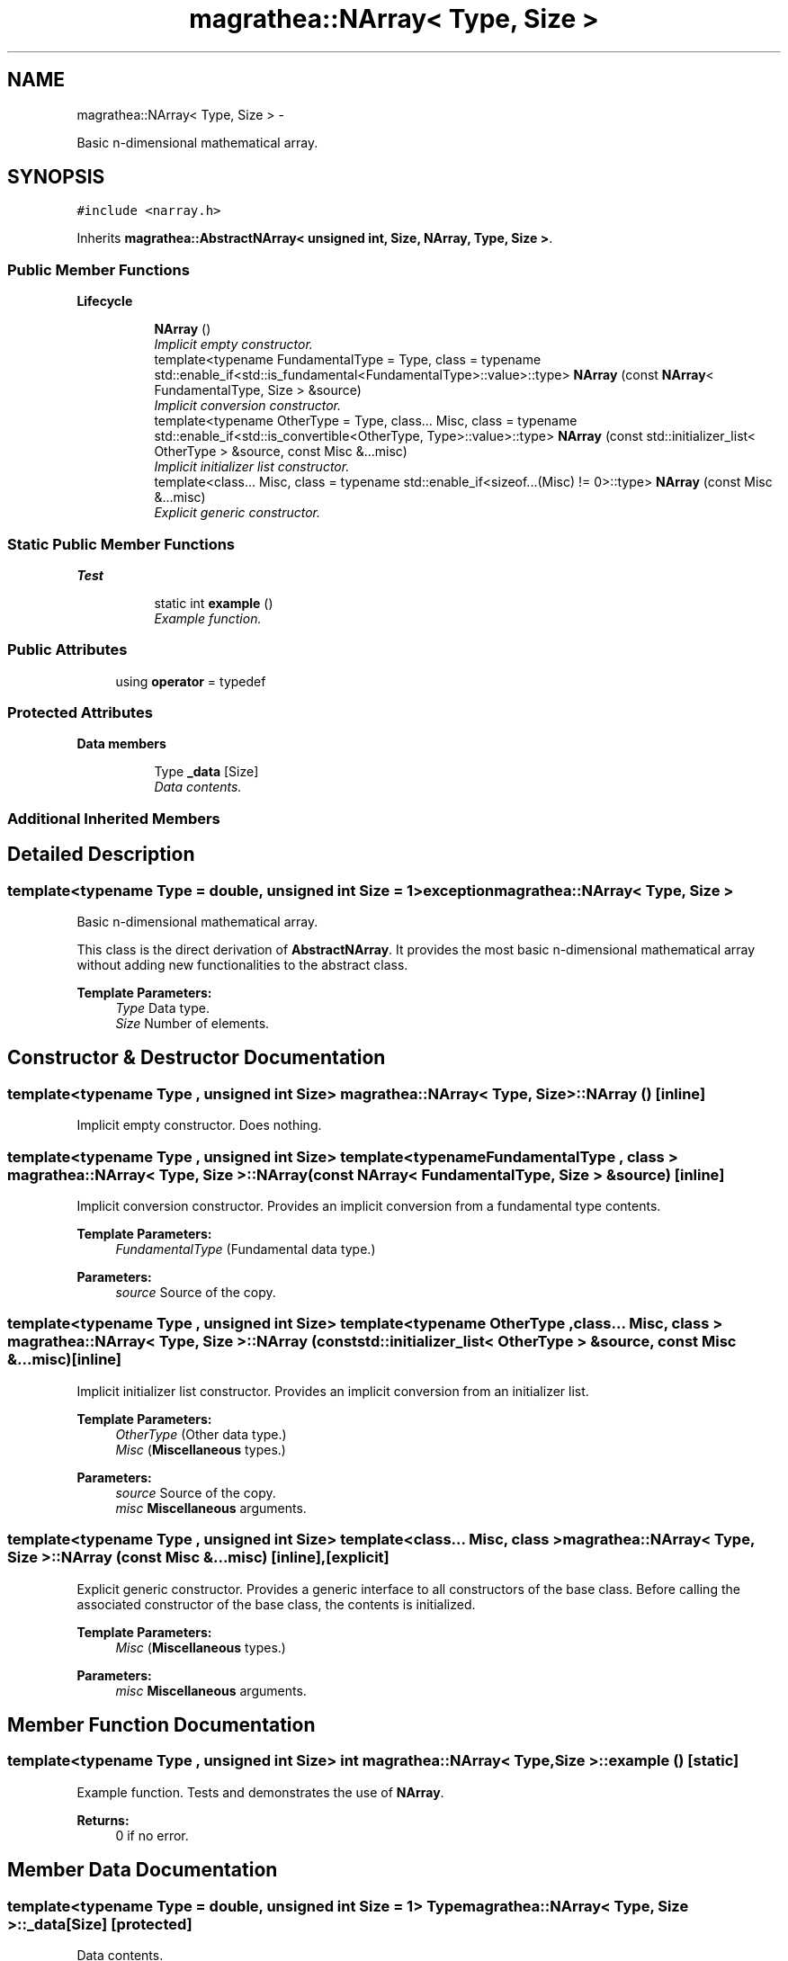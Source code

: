 .TH "magrathea::NArray< Type, Size >" 3 "Wed Oct 6 2021" "MAGRATHEA/PATHFINDER" \" -*- nroff -*-
.ad l
.nh
.SH NAME
magrathea::NArray< Type, Size > \- 
.PP
Basic n-dimensional mathematical array\&.  

.SH SYNOPSIS
.br
.PP
.PP
\fC#include <narray\&.h>\fP
.PP
Inherits \fBmagrathea::AbstractNArray< unsigned int, Size, NArray, Type, Size >\fP\&.
.SS "Public Member Functions"

.PP
.RI "\fBLifecycle\fP"
.br

.in +1c
.in +1c
.ti -1c
.RI "\fBNArray\fP ()"
.br
.RI "\fIImplicit empty constructor\&. \fP"
.ti -1c
.RI "template<typename FundamentalType  = Type, class  = typename std::enable_if<std::is_fundamental<FundamentalType>::value>::type> \fBNArray\fP (const \fBNArray\fP< FundamentalType, Size > &source)"
.br
.RI "\fIImplicit conversion constructor\&. \fP"
.ti -1c
.RI "template<typename OtherType  = Type, class\&.\&.\&. Misc, class  = typename std::enable_if<std::is_convertible<OtherType, Type>::value>::type> \fBNArray\fP (const std::initializer_list< OtherType > &source, const Misc &\&.\&.\&.misc)"
.br
.RI "\fIImplicit initializer list constructor\&. \fP"
.ti -1c
.RI "template<class\&.\&.\&. Misc, class  = typename std::enable_if<sizeof\&.\&.\&.(Misc) != 0>::type> \fBNArray\fP (const Misc &\&.\&.\&.misc)"
.br
.RI "\fIExplicit generic constructor\&. \fP"
.in -1c
.in -1c
.SS "Static Public Member Functions"

.PP
.RI "\fBTest\fP"
.br

.in +1c
.in +1c
.ti -1c
.RI "static int \fBexample\fP ()"
.br
.RI "\fIExample function\&. \fP"
.in -1c
.in -1c
.SS "Public Attributes"

.in +1c
.ti -1c
.RI "using \fBoperator\fP = typedef"
.br
.in -1c
.SS "Protected Attributes"

.PP
.RI "\fBData members\fP"
.br

.in +1c
.in +1c
.ti -1c
.RI "Type \fB_data\fP [Size]"
.br
.RI "\fIData contents\&. \fP"
.in -1c
.in -1c
.SS "Additional Inherited Members"
.SH "Detailed Description"
.PP 

.SS "template<typename Type = double, unsigned int Size = 1>exception magrathea::NArray< Type, Size >"
Basic n-dimensional mathematical array\&. 

This class is the direct derivation of \fBAbstractNArray\fP\&. It provides the most basic n-dimensional mathematical array without adding new functionalities to the abstract class\&. 
.PP
\fBTemplate Parameters:\fP
.RS 4
\fIType\fP Data type\&. 
.br
\fISize\fP Number of elements\&. 
.RE
.PP

.SH "Constructor & Destructor Documentation"
.PP 
.SS "template<typename Type , unsigned int Size> \fBmagrathea::NArray\fP< Type, Size >::\fBNArray\fP ()\fC [inline]\fP"

.PP
Implicit empty constructor\&. Does nothing\&. 
.SS "template<typename Type , unsigned int Size> template<typename FundamentalType , class > \fBmagrathea::NArray\fP< Type, Size >::\fBNArray\fP (const \fBNArray\fP< FundamentalType, Size > &source)\fC [inline]\fP"

.PP
Implicit conversion constructor\&. Provides an implicit conversion from a fundamental type contents\&. 
.PP
\fBTemplate Parameters:\fP
.RS 4
\fIFundamentalType\fP (Fundamental data type\&.) 
.RE
.PP
\fBParameters:\fP
.RS 4
\fIsource\fP Source of the copy\&. 
.RE
.PP

.SS "template<typename Type , unsigned int Size> template<typename OtherType , class\&.\&.\&. Misc, class > \fBmagrathea::NArray\fP< Type, Size >::\fBNArray\fP (const std::initializer_list< OtherType > &source, const Misc &\&.\&.\&.misc)\fC [inline]\fP"

.PP
Implicit initializer list constructor\&. Provides an implicit conversion from an initializer list\&. 
.PP
\fBTemplate Parameters:\fP
.RS 4
\fIOtherType\fP (Other data type\&.) 
.br
\fIMisc\fP (\fBMiscellaneous\fP types\&.) 
.RE
.PP
\fBParameters:\fP
.RS 4
\fIsource\fP Source of the copy\&. 
.br
\fImisc\fP \fBMiscellaneous\fP arguments\&. 
.RE
.PP

.SS "template<typename Type , unsigned int Size> template<class\&.\&.\&. Misc, class > \fBmagrathea::NArray\fP< Type, Size >::\fBNArray\fP (const Misc &\&.\&.\&.misc)\fC [inline]\fP, \fC [explicit]\fP"

.PP
Explicit generic constructor\&. Provides a generic interface to all constructors of the base class\&. Before calling the associated constructor of the base class, the contents is initialized\&. 
.PP
\fBTemplate Parameters:\fP
.RS 4
\fIMisc\fP (\fBMiscellaneous\fP types\&.) 
.RE
.PP
\fBParameters:\fP
.RS 4
\fImisc\fP \fBMiscellaneous\fP arguments\&. 
.RE
.PP

.SH "Member Function Documentation"
.PP 
.SS "template<typename Type , unsigned int Size> int \fBmagrathea::NArray\fP< Type, Size >::example ()\fC [static]\fP"

.PP
Example function\&. Tests and demonstrates the use of \fBNArray\fP\&. 
.PP
\fBReturns:\fP
.RS 4
0 if no error\&. 
.RE
.PP

.SH "Member Data Documentation"
.PP 
.SS "template<typename Type = double, unsigned int Size = 1> Type \fBmagrathea::NArray\fP< Type, Size >::_data[Size]\fC [protected]\fP"

.PP
Data contents\&. 
.SS "template<typename Type = double, unsigned int Size = 1> using \fBmagrathea::NArray\fP< Type, Size >::operator = "


.SH "Author"
.PP 
Generated automatically by Doxygen for MAGRATHEA/PATHFINDER from the source code\&.

